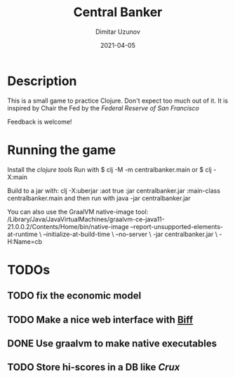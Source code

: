 #+title:  Central Banker
#+author: Dimitar Uzunov
#+date:   2021-04-05

* Description 
  This is a small game to practice Clojure. Don't expect too much out of it.
  It is inspired by Chair the Fed by the [[ https://www.sffed-education.org/chairthefed/][Federal Reserve of San Francisco]]

  Feedback is welcome!

* Running the game
  Install the [[ https://clojure.org/guides/getting_started][clojure tools]]
  Run with $ clj -M -m centralbanker.main or $ clj -X:main

  Build to a jar with: clj -X:uberjar :aot true :jar centralbanker.jar :main-class centralbanker.main
  and then run with java -jar centralbanker.jar

  You can also use the GraalVM native-image tool:
  /Library/Java/JavaVirtualMachines/graalvm-ce-java11-21.0.0.2/Contents/Home/bin/native-image --report-unsupported-elements-at-runtime \
             --initialize-at-build-time \
             --no-server \
             -jar centralbanker.jar \
	     -H:Name=cb

* TODOs

** TODO fix the economic model
** TODO Make a nice web interface with [[https://findka.com/biff/][Biff]] 
** DONE Use graalvm to make native executables
** TODO Store hi-scores in a DB like [[ https://opencrux.com/main/index.html][Crux]]

   
